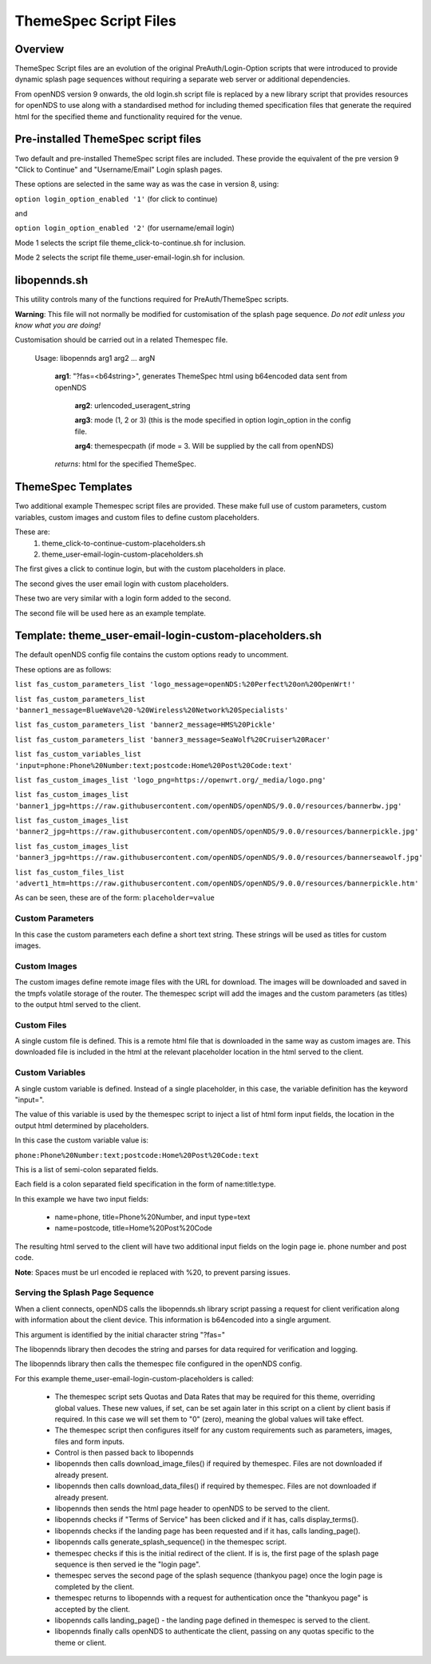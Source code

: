 ThemeSpec Script Files
######################

Overview
********
ThemeSpec Script files are an evolution of the original PreAuth/Login-Option scripts that were introduced to provide dynamic splash page sequences without requiring a separate web server or additional dependencies.

From openNDS version 9 onwards, the old login.sh script file is replaced by a new library script that provides resources for openNDS to use along with a standardised method for including themed specification files that generate the required html for the specified theme and functionality required for the venue.

Pre-installed ThemeSpec script files
************************************

Two default and pre-installed ThemeSpec script files are included. These provide the equivalent of the pre version 9 "Click to Continue" and "Username/Email" Login splash pages.

These options are selected in the same way as was the case in version 8, using:

``option login_option_enabled '1'`` (for click to continue)

and

``option login_option_enabled '2'`` (for username/email login)

Mode 1 selects the script file theme_click-to-continue.sh for inclusion.

Mode 2 selects the script file theme_user-email-login.sh for inclusion.

libopennds.sh
*************
This utility controls many of the functions required for PreAuth/ThemeSpec scripts.

**Warning**: This file will not normally be modified for customisation of the splash page sequence. *Do not edit unless you know what you are doing!*

Customisation should be carried out in a related Themespec file.

  Usage: libopennds arg1 arg2 ... argN

    **arg1**: "?fas=<b64string>", generates ThemeSpec html using b64encoded data sent from openNDS

        **arg2**: urlencoded_useragent_string

        **arg3**: mode (1, 2 or 3) (this is the mode specified in option login_option in the config file.

        **arg4**: themespecpath (if mode = 3. Will be supplied by the call from openNDS)


    *returns*: html for the specified ThemeSpec.

ThemeSpec Templates
*******************

Two additional example Themespec script files are provided. These make full use of custom parameters, custom variables, custom images and custom files to define custom placeholders.

These are:
 1. theme_click-to-continue-custom-placeholders.sh
 2. theme_user-email-login-custom-placeholders.sh

The first gives a click to continue login, but with the custom placeholders in place.

The second gives the user email login with custom placeholders.

These two are very similar with a login form added to the second.

The second file will be used here as an example template.

Template: theme_user-email-login-custom-placeholders.sh
*******************************************************

The default openNDS config file contains the custom options ready to uncomment.

These options are as follows:

``list fas_custom_parameters_list 'logo_message=openNDS:%20Perfect%20on%20OpenWrt!'``

``list fas_custom_parameters_list 'banner1_message=BlueWave%20-%20Wireless%20Network%20Specialists'``

``list fas_custom_parameters_list 'banner2_message=HMS%20Pickle'``

``list fas_custom_parameters_list 'banner3_message=SeaWolf%20Cruiser%20Racer'``

``list fas_custom_variables_list 'input=phone:Phone%20Number:text;postcode:Home%20Post%20Code:text'``

``list fas_custom_images_list 'logo_png=https://openwrt.org/_media/logo.png'``

``list fas_custom_images_list 'banner1_jpg=https://raw.githubusercontent.com/openNDS/openNDS/9.0.0/resources/bannerbw.jpg'``

``list fas_custom_images_list 'banner2_jpg=https://raw.githubusercontent.com/openNDS/openNDS/9.0.0/resources/bannerpickle.jpg'``

``list fas_custom_images_list 'banner3_jpg=https://raw.githubusercontent.com/openNDS/openNDS/9.0.0/resources/bannerseawolf.jpg'``

``list fas_custom_files_list 'advert1_htm=https://raw.githubusercontent.com/openNDS/openNDS/9.0.0/resources/bannerpickle.htm'``

As can be seen, these are of the form: ``placeholder=value``

Custom Parameters
-----------------
In this case the custom parameters each define a short text string.
These strings will be used as titles for custom images.

Custom Images
-------------
The custom images define remote image files with the URL for download. The images will be downloaded and saved in the tmpfs volatile storage of the router. The themespec script will add the images and the custom parameters (as titles) to the output html served to the client.

Custom Files
------------
A single custom file is defined. This is a remote html file that is downloaded in the same way as custom images are. This downloaded file is included in the html at the relevant placeholder location in the html served to the client.

Custom Variables
----------------
A single custom variable is defined. Instead of a single placeholder, in this case, the variable definition has the keyword "input=".

The value of this variable is used by the themespec script to inject a list of html form input fields, the location in the output html determined by placeholders.

In this case the custom variable value is:

``phone:Phone%20Number:text;postcode:Home%20Post%20Code:text``

This is a list of semi-colon separated fields.

Each field is a colon separated field specification in the form of name:title:type.

In this example we have two input fields:

 * name=phone, title=Phone%20Number, and input type=text
 * name=postcode, title=Home%20Post%20Code

The resulting html served to the client will have two additional input fields on the login page ie. phone number and post code.

**Note**: Spaces must be url encoded ie replaced with %20, to prevent parsing issues.

Serving the Splash Page Sequence
--------------------------------
When a client connects, openNDS calls the libopennds.sh library script passing a request for client verification along with information about the client device. This information is b64encoded into a single argument.

This argument is identified by the initial character string "?fas="

The libopennds library then decodes the string and parses for data required for verification and logging.

The libopennds library then calls the themespec file configured in the openNDS config.

For this example theme_user-email-login-custom-placeholders is called:

 * The themespec script sets Quotas and Data Rates that may be required for this theme, overriding global values. These new values, if set, can be set again later in this script on a client by client basis if required. In this case we will set them to "0" (zero), meaning the global values will take effect.
 * The themespec script then configures itself for any custom requirements such as parameters, images, files and form inputs.
 * Control is then passed back to libopennds
 * libopennds then calls download_image_files() if required by themespec. Files are not downloaded if already present.
 * libopennds then calls download_data_files() if required by themespec. Files are not downloaded if already present.
 * libopennds then sends the html page header to openNDS to be served to the client.
 * libopennds checks if "Terms of Service" has been clicked and if it has, calls display_terms().
 * libopennds checks if the landing page has been requested and if it has, calls landing_page().
 * libopennds calls generate_splash_sequence() in the themespec script.
 * themespec checks if this is the initial redirect of the client. If is is, the first page of the splash page sequence is then served ie the "login page".
 * themespec serves the second page of the splash sequence (thankyou page) once the login page is completed by the client.
 * themespec returns to libopennds with a request for authentication once the "thankyou page" is accepted by the client.
 * libopennds calls landing_page() - the landing page defined in themespec is served to the client.
 * libopennds finally calls openNDS to authenticate the client, passing on any quotas specific to the theme or client.

